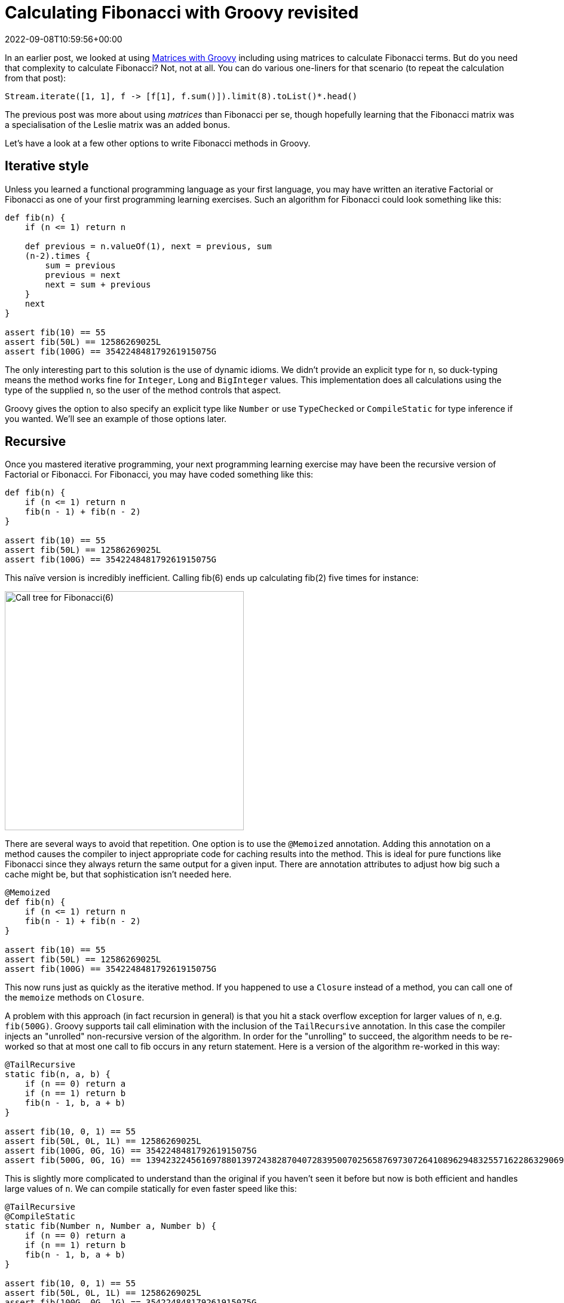 = Calculating Fibonacci with Groovy revisited
:revdate: 2022-09-08T10:59:56+00:00
:description: This post looks at various ways to calculate Fibonacci numbers such as recursion and iteration \
including optimisations like tail recursion and memoization.
:keywords: fibonacci, groovy, recursion, streams

In an earlier post,
we looked at using https://blogs.apache.org/groovy/entry/matrix-calculations-with-groovy-apache[Matrices with Groovy] including using matrices to calculate Fibonacci terms. But do you need that complexity to calculate Fibonacci? Not, not at all. You can do various one-liners for that scenario (to repeat the calculation from that post):

[source,groovy]
----
Stream.iterate([1, 1], f -> [f[1], f.sum()]).limit(8).toList()*.head()
----

The previous post was more about using _matrices_ than Fibonacci per se, though hopefully learning
that the Fibonacci matrix was a specialisation of the Leslie matrix was an added bonus.

Let's have a look at a few other options to write Fibonacci methods in Groovy.

== Iterative style

Unless you learned a functional programming language as your first language, you may have written an iterative Factorial or
Fibonacci as one of your first programming learning exercises. Such an algorithm for Fibonacci could look something like this:

[source,groovy]
----
def fib(n) {
    if (n <= 1) return n

    def previous = n.valueOf(1), next = previous, sum
    (n-2).times {
        sum = previous
        previous = next
        next = sum + previous
    }
    next
}

assert fib(10) == 55
assert fib(50L) == 12586269025L
assert fib(100G) == 354224848179261915075G
----

The only interesting part to this solution is the use of dynamic idioms. We didn't provide an explicit type for `n`,
so duck-typing means the method works fine for `Integer`, `Long` and `BigInteger` values.
This implementation does all calculations using the type of the supplied `n`,
so the user of the method controls that aspect.

Groovy gives the option to also specify an explicit type like `Number` or use `TypeChecked` or `CompileStatic`
for type inference if you wanted. We'll see an example of those options later.

== Recursive

Once you mastered iterative programming, your next programming learning exercise may have been the recursive version of Factorial or Fibonacci. For Fibonacci, you may have coded something like this:

[source,groovy]
----
def fib(n) {
    if (n <= 1) return n
    fib(n - 1) + fib(n - 2)
}

assert fib(10) == 55
assert fib(50L) == 12586269025L
assert fib(100G) == 354224848179261915075G
----

This naïve version is incredibly inefficient. Calling fib(6) ends up calculating fib(2) five times for instance:

image:https://upload.wikimedia.org/wikipedia/commons/thumb/a/a3/Call_Tree_for_Fibonacci_Number_F6.svg/750px-Call_Tree_for_Fibonacci_Number_F6.svg.png[Call tree for Fibonacci(6),400]

There are several ways to avoid that repetition. One option is to use the `@Memoized` annotation.
Adding this annotation on a method causes the compiler to inject appropriate code for caching results into the method.
This is ideal for pure functions like Fibonacci since they always return the same output for a given input.
There are annotation attributes to adjust how big such a cache might be, but that sophistication isn't needed here.

[source,groovy]
----
@Memoized
def fib(n) {
    if (n <= 1) return n
    fib(n - 1) + fib(n - 2)
}

assert fib(10) == 55
assert fib(50L) == 12586269025L
assert fib(100G) == 354224848179261915075G
----

This now runs just as quickly as the iterative method. If you happened to use a `Closure` instead of a method,
you can call one of the `memoize` methods on `Closure`.

A problem with this approach (in fact recursion in general) is that you hit a stack overflow exception for larger values of `n`,
e.g. `fib(500G)`. Groovy supports tail call elimination with the inclusion of the `TailRecursive` annotation.
In this case the compiler injects an "unrolled" non-recursive version of the algorithm.
In order for the "unrolling" to succeed, the algorithm needs to be re-worked so that at most one call to
fib occurs in any return statement. Here is a version of the algorithm re-worked in this way:

[source,groovy]
----
@TailRecursive
static fib(n, a, b) {
    if (n == 0) return a
    if (n == 1) return b
    fib(n - 1, b, a + b)
}

assert fib(10, 0, 1) == 55
assert fib(50L, 0L, 1L) == 12586269025L
assert fib(100G, 0G, 1G) == 354224848179261915075G
assert fib(500G, 0G, 1G) == 139423224561697880139724382870407283950070256587697307264108962948325571622863290691557658876222521294125G
----

This is slightly more complicated to understand than the original if you haven't seen it before
but now is both efficient and handles large values of `n`.
We can compile statically for even faster speed like this:

[source,groovy]
----
@TailRecursive
@CompileStatic
static fib(Number n, Number a, Number b) {
    if (n == 0) return a
    if (n == 1) return b
    fib(n - 1, b, a + b)
}

assert fib(10, 0, 1) == 55
assert fib(50L, 0L, 1L) == 12586269025L
assert fib(100G, 0G, 1G) == 354224848179261915075G
assert fib(500G, 0G, 1G) == 139423224561697880139724382870407283950070256587697307264108962948325571622863290691557658876222521294125G
----

If you are using a `Closure`, you would look at using the `trampoline` method on `Closure` to achieve a similar result.</p>

== Streams

We saw the Stream based "one-liner" solution at the start of this blog post. Let's adopt the duck-typing idioms we have used so far and define a fib method. It could look like this:

[source,groovy]
----
def fib(n) {
    def zero = n.valueOf(0)
    def one = n.valueOf(1)
    Stream.iterate([zero, one], t -> [t[1], t.sum()])
    .skip(n.longValue())
    .findFirst().get()[0]
}

assert fib(10) == 55
assert fib(50L) == 12586269025L
assert fib(100G) == 354224848179261915075G
----

== Bytecode and AST transforms

Finally, just so you know all your options, here is a version using the https://github.com/melix/groovy-bytecode-ast[@Bytecode AST transform]
which lets you write JVM bytecode directly in your Groovy! Note well that this falls into the category of
"_don't ever ever do this_" but just so you know you can, it is included here:

[source,groovy]
----
@Bytecode
int fib(int i) {
    l0
    iload 1
    iconst_2
    if_icmpgt l1
    iconst_1
    _goto l2
    l1
    frame SAME
    aload 0
    iload 1
    iconst_2
    isub
    invokevirtual '.fib','(I)I'
    aload 0
    iload 1
    iconst_1
    isub
    invokevirtual '.fib', '(I)I'
    iadd
    l2
    frame same1,'I'
    ireturn
}

assert fib(10) == 55
----

Please read the caveats for that transform before considering using it for anything but extreme situations.
It's meant more as a fun thing to try than something anyone would want to do in production.

Have fun writing your own algorithms!

